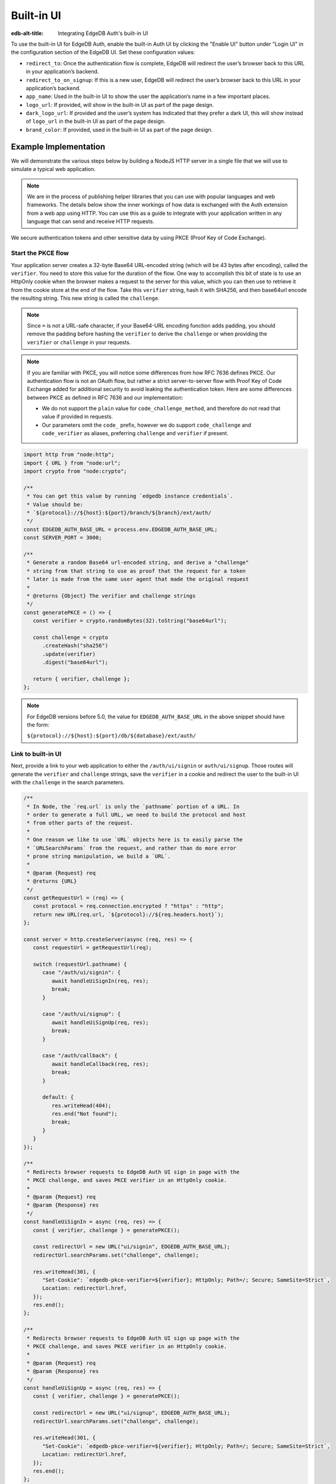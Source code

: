 .. _ref_guide_auth_built_in_ui:

===========
Built-in UI
===========

:edb-alt-title: Integrating EdgeDB Auth's built-in UI

To use the built-in UI for EdgeDB Auth, enable the built-in Auth UI by clicking
the "Enable UI" button under "Login UI" in the configuration section of the
EdgeDB UI. Set these configuration values:

-  ``redirect_to``: Once the authentication flow is complete, EdgeDB will
   redirect the user’s browser back to this URL in your application’s
   backend.
-  ``redirect_to_on_signup``: If this is a new user, EdgeDB will redirect
   the user’s browser back to this URL in your application’s backend.
-  ``app_name``: Used in the built-in UI to show the user the
   application’s name in a few important places.
-  ``logo_url``: If provided, will show in the built-in UI as part of the
   page design.
-  ``dark_logo_url``: If provided and the user’s system has indicated
   that they prefer a dark UI, this will show instead of ``logo_url`` in
   the built-in UI as part of the page design.
-  ``brand_color``: If provided, used in the built-in UI as part of the
   page design.


Example Implementation
======================

We will demonstrate the various steps below by building a NodeJS HTTP server in
a single file that we will use to simulate a typical web application.

.. note::

    We are in the process of publishing helper libraries that you can use with
    popular languages and web frameworks. The details below show the inner
    workings of how data is exchanged with the Auth extension from a web app
    using HTTP. You can use this as a guide to integrate with your application
    written in any language that can send and receive HTTP requests.

We secure authentication tokens and other sensitive data by using PKCE
(Proof Key of Code Exchange).

Start the PKCE flow
-------------------

Your application server creates a 32-byte Base64 URL-encoded string (which will
be 43 bytes after encoding), called the ``verifier``. You need to store this
value for the duration of the flow. One way to accomplish this bit of state is
to use an HttpOnly cookie when the browser makes a request to the server for
this value, which you can then use to retrieve it from the cookie store at the
end of the flow. Take this ``verifier`` string, hash it with SHA256, and then
base64url encode the resulting string. This new string is called the
``challenge``.

.. note::

   Since ``=`` is not a URL-safe character, if your Base64-URL encoding
   function adds padding, you should remove the padding before hashing the
   ``verifier`` to derive the ``challenge`` or when providing the ``verifier``
   or ``challenge`` in your requests.

.. note::

   If you are familiar with PKCE, you will notice some differences from how RFC
   7636 defines PKCE. Our authentication flow is not an OAuth flow, but rather a
   strict server-to-server flow with Proof Key of Code Exchange added for
   additional security to avoid leaking the authentication token. Here are some
   differences between PKCE as defined in RFC 7636 and our implementation:

   - We do not support the ``plain`` value for ``code_challenge_method``, and
     therefore do not read that value if provided in requests.
   - Our parameters omit the ``code_`` prefix, however we do support
     ``code_challenge`` and ``code_verifier`` as aliases, preferring
     ``challenge`` and ``verifier`` if present.

.. code-block:: javascript

   import http from "node:http";
   import { URL } from "node:url";
   import crypto from "node:crypto";

   /**
    * You can get this value by running `edgedb instance credentials`.
    * Value should be:
    * `${protocol}://${host}:${port}/branch/${branch}/ext/auth/
    */
   const EDGEDB_AUTH_BASE_URL = process.env.EDGEDB_AUTH_BASE_URL;
   const SERVER_PORT = 3000;

   /**
    * Generate a random Base64 url-encoded string, and derive a "challenge"
    * string from that string to use as proof that the request for a token
    * later is made from the same user agent that made the original request
    *
    * @returns {Object} The verifier and challenge strings
    */
   const generatePKCE = () => {
      const verifier = crypto.randomBytes(32).toString("base64url");

      const challenge = crypto
         .createHash("sha256")
         .update(verifier)
         .digest("base64url");

      return { verifier, challenge };
   };


.. note::

    For EdgeDB versions before 5.0, the value for ``EDGEDB_AUTH_BASE_URL``
    in the above snippet should have the form:

    ``${protocol}://${host}:${port}/db/${database}/ext/auth/``


Link to built-in UI
-------------------

Next, provide a link to your web application to either the ``/auth/ui/signin``
or ``auth/ui/signup``. Those routes will generate the ``verifier`` and
``challenge`` strings, save the ``verifier`` in a cookie and redirect the user
to the built-in UI with the ``challenge`` in the search parameters.

.. lint-off

.. code-block:: javascript

   /**
    * In Node, the `req.url` is only the `pathname` portion of a URL. In
    * order to generate a full URL, we need to build the protocol and host
    * from other parts of the request.
    *
    * One reason we like to use `URL` objects here is to easily parse the
    * `URLSearchParams` from the request, and rather than do more error
    * prone string manipulation, we build a `URL`.
    *
    * @param {Request} req
    * @returns {URL}
    */
   const getRequestUrl = (req) => {
      const protocol = req.connection.encrypted ? "https" : "http";
      return new URL(req.url, `${protocol}://${req.headers.host}`);
   };

   const server = http.createServer(async (req, res) => {
      const requestUrl = getRequestUrl(req);

      switch (requestUrl.pathname) {
         case "/auth/ui/signin": {
            await handleUiSignIn(req, res);
            break;
         }

         case "/auth/ui/signup": {
            await handleUiSignUp(req, res);
            break;
         }

         case "/auth/callback": {
            await handleCallback(req, res);
            break;
         }

         default: {
            res.writeHead(404);
            res.end("Not found");
            break;
         }
      }
   });

   /**
    * Redirects browser requests to EdgeDB Auth UI sign in page with the
    * PKCE challenge, and saves PKCE verifier in an HttpOnly cookie.
    *
    * @param {Request} req
    * @param {Response} res
    */
   const handleUiSignIn = async (req, res) => {
      const { verifier, challenge } = generatePKCE();

      const redirectUrl = new URL("ui/signin", EDGEDB_AUTH_BASE_URL);
      redirectUrl.searchParams.set("challenge", challenge);

      res.writeHead(301, {
         "Set-Cookie": `edgedb-pkce-verifier=${verifier}; HttpOnly; Path=/; Secure; SameSite=Strict`,
         Location: redirectUrl.href,
      });
      res.end();
   };

   /**
    * Redirects browser requests to EdgeDB Auth UI sign up page with the
    * PKCE challenge, and saves PKCE verifier in an HttpOnly cookie.
    *
    * @param {Request} req
    * @param {Response} res
    */
   const handleUiSignUp = async (req, res) => {
      const { verifier, challenge } = generatePKCE();

      const redirectUrl = new URL("ui/signup", EDGEDB_AUTH_BASE_URL);
      redirectUrl.searchParams.set("challenge", challenge);

      res.writeHead(301, {
         "Set-Cookie": `edgedb-pkce-verifier=${verifier}; HttpOnly; Path=/; Secure; SameSite=Strict`,
         Location: redirectUrl.href,
      });
      res.end();
   };

   server.listen(SERVER_PORT, () => {
      console.log(`HTTP server listening on port ${SERVER_PORT}...`);
   });


.. lint-on


Retrieve ``auth_token``
-----------------------

At the very end of the flow, the EdgeDB server will redirect the user's browser
to the ``redirect_to`` address with a single query parameter: ``code``. This
route should be a server route that has access to the ``verifier``. You then
take that ``code`` and look up the ``verifier`` in the ``edgedb-pkce-verifier``
cookie, and make a request to the EdgeDB Auth extension to exchange these two
pieces of data for an ``auth_token``.

.. lint-off

.. code-block:: javascript

   /**
    * Handles the PKCE callback and exchanges the `code` and `verifier
    * for an auth_token, setting the auth_token as an HttpOnly cookie.
    *
    * @param {Request} req
    * @param {Response} res
    */
   const handleCallback = async (req, res) => {
      const requestUrl = getRequestUrl(req);

      const code = requestUrl.searchParams.get("code");
      if (!code) {
         const error = requestUrl.searchParams.get("error");
         res.status = 400;
         res.end(
            `OAuth callback is missing 'code'. \
   OAuth provider responded with error: ${error}`,
         );
         return;
      }

      const cookies = req.headers.cookie?.split("; ");
      const verifier = cookies
         ?.find((cookie) => cookie.startsWith("edgedb-pkce-verifier="))
         ?.split("=")[1];
      if (!verifier) {
         res.status = 400;
         res.end(
            `Could not find 'verifier' in the cookie store. Is this the \
   same user agent/browser that started the authorization flow?`,
         );
         return;
      }

      const codeExchangeUrl = new URL("token", EDGEDB_AUTH_BASE_URL);
      codeExchangeUrl.searchParams.set("code", code);
      codeExchangeUrl.searchParams.set("verifier", verifier);
      const codeExchangeResponse = await fetch(codeExchangeUrl.href, {
         method: "GET",
      });

      if (!codeExchangeResponse.ok) {
         const text = await codeExchangeResponse.text();
         res.status = 400;
         res.end(`Error from the auth server: ${text}`);
         return;
      }

      const { auth_token } = await codeExchangeResponse.json();
      res.writeHead(204, {
         "Set-Cookie": `edgedb-auth-token=${auth_token}; HttpOnly; Path=/; Secure; SameSite=Strict`,
      });
      res.end();
   };


.. lint-on

:ref:`Back to the EdgeDB Auth guide <ref_guide_auth>`
